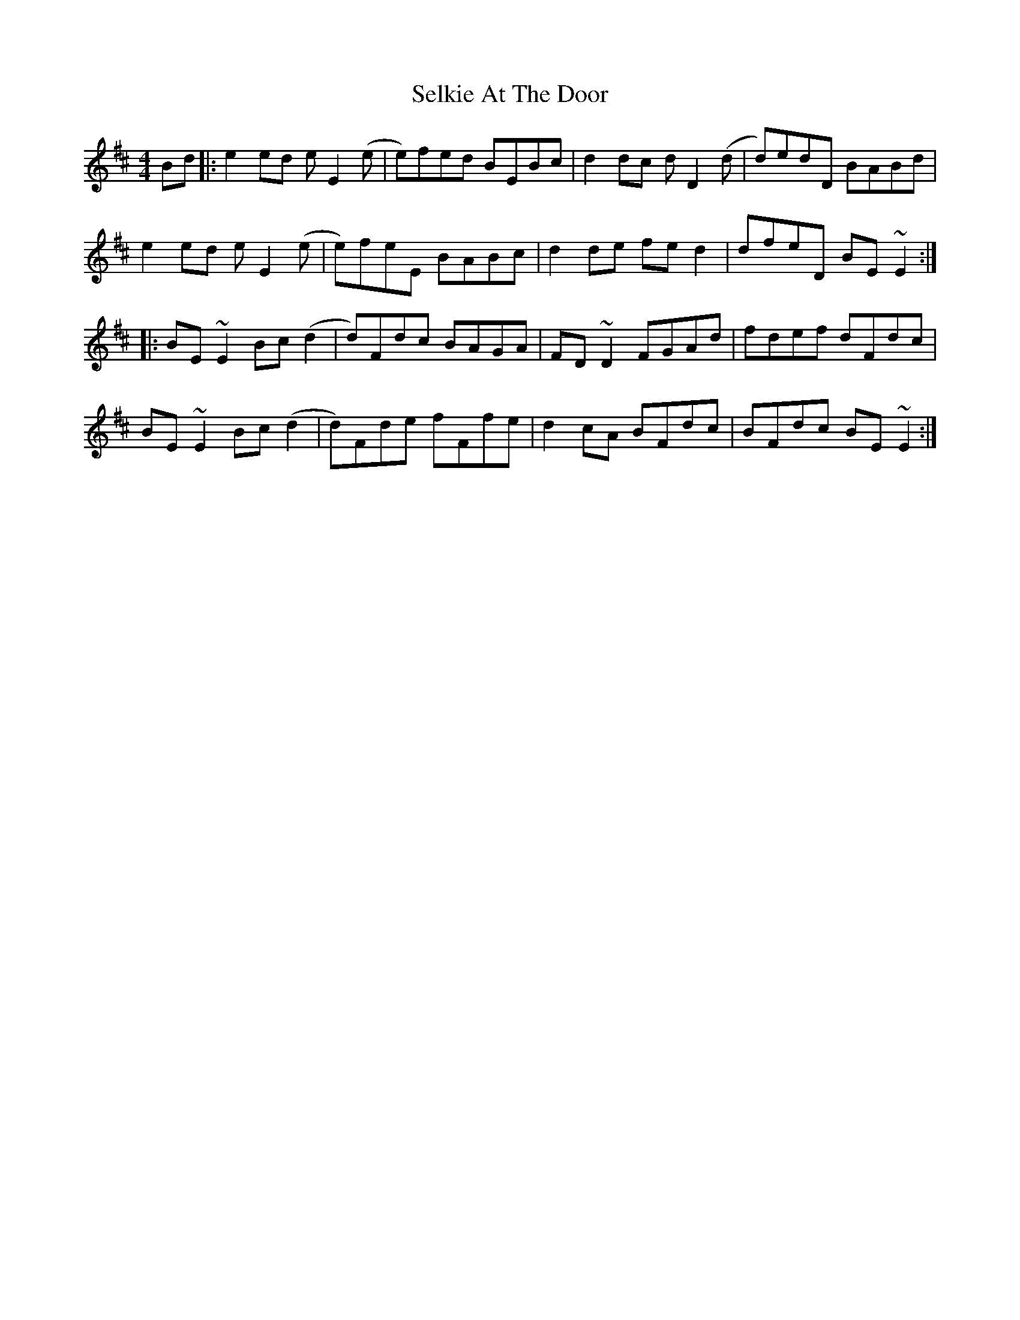 X: 36478
T: Selkie At The Door
R: reel
M: 4/4
K: Edorian
Bd|:e2 ed e E2 (e|e)fed BEBc|d2 dc d D2 (d|d)edD BABd|
e2 ed e E2 (e|e)feE BABc|d2 de fe d2|dfeD BE ~E2:|
|:BE ~E2 Bc (d2|d)Fdc BAGA|FD ~D2 FGAd|fdef dFdc|
BE ~E2 Bc (d2|d)Fde fFfe|d2 cA BFdc|BFdc BE ~E2:|

